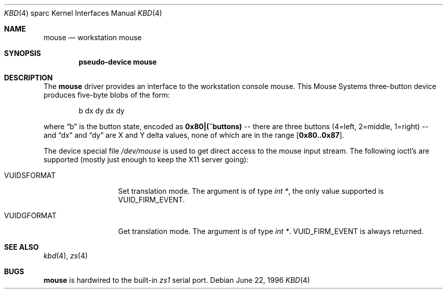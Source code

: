 .\"	$OpenBSD: src/share/man/man4/man4.sparc/Attic/ms.4,v 1.4 1999/07/09 13:35:42 aaron Exp $
.\"	$NetBSD: ms.4,v 1.2 1997/10/08 22:00:12 jtc Exp $
.\"
.\" Copyright (c) 1996 The NetBSD Foundation, Inc.
.\" All rights reserved.
.\"
.\" This code is derived from software contributed to The NetBSD Foundation
.\" by Paul Kranenburg.
.\"
.\" Redistribution and use in source and binary forms, with or without
.\" modification, are permitted provided that the following conditions
.\" are met:
.\" 1. Redistributions of source code must retain the above copyright
.\"    notice, this list of conditions and the following disclaimer.
.\" 2. Redistributions in binary form must reproduce the above copyright
.\"    notice, this list of conditions and the following disclaimer in the
.\"    documentation and/or other materials provided with the distribution.
.\" 3. All advertising materials mentioning features or use of this software
.\"    must display the following acknowledgement:
.\"        This product includes software developed by the NetBSD
.\"        Foundation, Inc. and its contributors.
.\" 4. Neither the name of The NetBSD Foundation nor the names of its
.\"    contributors may be used to endorse or promote products derived
.\"    from this software without specific prior written permission.
.\"
.\" THIS SOFTWARE IS PROVIDED BY THE NETBSD FOUNDATION, INC. AND CONTRIBUTORS
.\" ``AS IS'' AND ANY EXPRESS OR IMPLIED WARRANTIES, INCLUDING, BUT NOT LIMITED
.\" TO, THE IMPLIED WARRANTIES OF MERCHANTABILITY AND FITNESS FOR A PARTICULAR
.\" PURPOSE ARE DISCLAIMED.  IN NO EVENT SHALL THE FOUNDATION OR CONTRIBUTORS
.\" BE LIABLE FOR ANY DIRECT, INDIRECT, INCIDENTAL, SPECIAL, EXEMPLARY, OR
.\" CONSEQUENTIAL DAMAGES (INCLUDING, BUT NOT LIMITED TO, PROCUREMENT OF
.\" SUBSTITUTE GOODS OR SERVICES; LOSS OF USE, DATA, OR PROFITS; OR BUSINESS
.\" INTERRUPTION) HOWEVER CAUSED AND ON ANY THEORY OF LIABILITY, WHETHER IN
.\" CONTRACT, STRICT LIABILITY, OR TORT (INCLUDING NEGLIGENCE OR OTHERWISE)
.\" ARISING IN ANY WAY OUT OF THE USE OF THIS SOFTWARE, EVEN IF ADVISED OF THE
.\" POSSIBILITY OF SUCH DAMAGE.
.\"
.Dd June 22, 1996
.Dt KBD 4 sparc
.Os
.Sh NAME
.Nm mouse
.Nd workstation mouse
.Sh SYNOPSIS
.Cd "pseudo-device mouse"
.Sh DESCRIPTION
The
.Nm
driver provides an interface to the workstation console mouse.
This
.Tn Mouse Systems
three-button device produces five-byte blobs of the form:
.Pp
.Bd -literal -offset indent
b dx dy dx dy
.Ed
.Pp
where
.Dq b
is the button state, encoded as
.Li 0x80|(~buttons)
-- there are three buttons (4=left, 2=middle, 1=right) --
and
.Dq \&dx
and
.Dq \&dy
are X and Y delta values, none of which are in the range
.Bq Li 0x80..0x87 .
.Pp
The device special file
.Pa /dev/mouse
is used to get direct access to the mouse input stream. The following
ioctl's are supported (mostly just enough to keep the X11 server going):
.Bl -tag -width VUIDSFORMAT
.It VUIDSFORMAT
Set translation mode. The argument is of type
.Fa "int *" ,
the only value supported is
.Dv VUID_FIRM_EVENT .
.It VUIDGFORMAT
Get translation mode. The argument is of type
.Fa "int *" .
.Dv VUID_FIRM_EVENT
is always returned.
.El
.Sh SEE ALSO
.Xr kbd 4 ,
.Xr zs 4
.Sh BUGS
.Nm
is hardwired to the built-in
.Em zs1
serial port.
